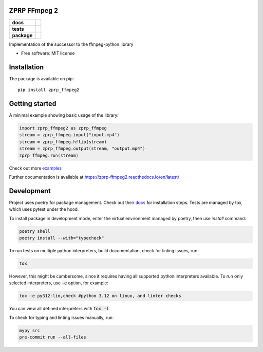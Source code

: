=============
ZPRP FFmpeg 2
=============

.. start-badges

.. list-table::
    :stub-columns: 1

    * - docs
      - |docs|
    * - tests
      - |github-actions| |codecov|
    * - package
      - |version| |wheel| |supported-versions| |supported-implementations| |commits-since|
.. |docs| image:: https://readthedocs.org/projects/zprp-ffmpeg/badge/?style=flat
    :target: https://readthedocs.org/projects/zprp-ffmpeg2/
    :alt: Documentation Status

.. |github-actions| image:: https://github.com/ffmpeg-zprp/zprp-ffmpeg/actions/workflows/github-actions.yml/badge.svg
    :alt: GitHub Actions Build Status
    :target: https://github.com/kraskoa/zprp-ffmpeg2/actions

.. |codecov| image:: https://codecov.io/gh/ffmpeg-zprp/zprp-ffmpeg/branch/main/graphs/badge.svg?branch=main
    :alt: Coverage Status
    :target: https://app.codecov.io/gh/kraskoa/zprp-ffmpeg2

.. |version| image:: https://img.shields.io/pypi/v/zprp-ffmpeg.svg
    :alt: PyPI Package latest release
    :target: https://pypi.org/project/zprp-ffmpeg2

.. |wheel| image:: https://img.shields.io/pypi/wheel/zprp-ffmpeg.svg
    :alt: PyPI Wheel
    :target: https://pypi.org/project/zprp-ffmpeg2

.. |supported-versions| image:: https://img.shields.io/pypi/pyversions/zprp-ffmpeg.svg
    :alt: Supported versions
    :target: https://pypi.org/project/zprp-ffmpeg2

.. |supported-implementations| image:: https://img.shields.io/pypi/implementation/zprp-ffmpeg.svg
    :alt: Supported implementations
    :target: https://pypi.org/project/zprp-ffmpeg2

.. |commits-since| image:: https://img.shields.io/github/commits-since/ffmpeg-zprp/zprp-ffmpeg/v2.2.0.svg
    :alt: Commits since latest release
    :target: https://github.com/kraskoa/zprp-ffmpeg2/compare/v1.0.0...main



.. end-badges

Implementation of the successor to the ffmpeg-python library

* Free software: MIT license

============
Installation
============

The package is available on pip::

    pip install zprp_ffmpeg2

===============
Getting started
===============

A minimal example showing basic usage of the library:

.. code-block:: python

    import zprp_ffmpeg2 as zprp_ffmpeg
    stream = zprp_ffmpeg.input("input.mp4")
    stream = zprp_ffmpeg.hflip(stream)
    stream = zprp_ffmpeg.output(stream, "output.mp4")
    zprp_ffmpeg.run(stream)

Check out more `examples <https://github.com/kraskoa/zprp-ffmpeg2/tree/main/examples>`_

Further documentation is available at https://zprp-ffmpeg2.readthedocs.io/en/latest/

===========
Development
===========

Project uses poetry for package management. Check out their `docs <https://python-poetry.org/docs/>`_ for installation steps.
Tests are managed by tox, which uses pytest under the hood.


To install package in development mode, enter the virtual environment managed by poetry, then use `install` command:

.. code-block:: bash

    poetry shell
    poetry install --with="typecheck"

To run tests on multiple python interpreters, build documentation, check for linting issues, run:

.. code-block:: bash

    tox

However, this might be cumbersome, since it requires having all supported python interpreters available.
To run only selected interpreters, use :code:`-e` option, for example:

.. code-block:: bash

    tox -e py312-lin,check #python 3.12 on linux, and linter checks

You can view all defined interpreters with :code:`tox -l`

To check for typing and linting issues manually, run:

.. code-block:: bash

    mypy src
    pre-commit run --all-files
